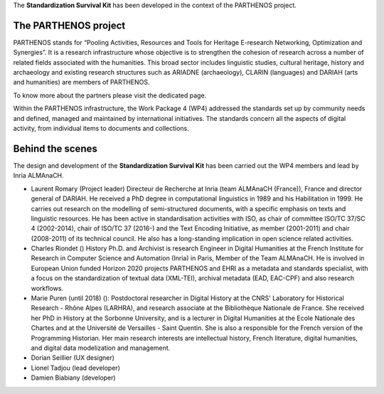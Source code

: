 The **Standardization Survival Kit** has been developed in the context of the PARTHENOS project.

The PARTHENOS project
---------------------

PARTHENOS stands for “Pooling Activities, Resources and Tools for Heritage E-research Networking, Optimization and Synergies”. It is a research infrastructure whose objective is to strengthen the cohesion of research across a number of related fields associated with the humanities. This broad sector includes linguistic studies, cultural heritage, history and archaeology and existing research structures such as ARIADNE (archaeology), CLARIN (languages) and DARIAH (arts and humanities) are members of PARTHENOS.

To know more about the partners please visit the dedicated page.

Within the PARTHENOS infrastructure,  the Work Package 4 (WP4) addressed the standards set up by community needs and defined, managed and maintained by international initiatives. The standards concern all the aspects of digital activity, from individual items to documents and collections.

Behind the scenes
-----------------

The design and development of the **Standardization Survival Kit** has been carried out the WP4 members and lead by Inria ALMAnaCH.

* Laurent Romary (Project leader) Directeur de Recherche at Inria (team ALMAnaCH (France)), France and director general of DARIAH. He received a PhD degree in computational linguistics in 1989 and his Habilitation in 1999. He carries out research on the modelling of semi-structured documents, with a specific emphasis on texts and linguistic resources. He has been active in standardisation activities with ISO, as chair of committee ISO/TC 37/SC 4 (2002-2014), chair of ISO/TC 37 (2016-) and the Text Encoding Initiative, as member (2001-2011) and chair (2008-2011) of its technical council. He also has a long-standing implication in open science related activities.

* Charles Riondet () History Ph.D. and Archivist is research Engineer in Digital Humanities at the French Institute for Research in Computer Science and Automation (Inria) in Paris, Member of the Team ALMAnaCH. He is involved in European Union funded Horizon 2020 projects PARTHENOS and EHRI as a metadata and standards specialist, with a focus on the standardization of textual data (XML-TEI), archival metadata (EAD, EAC-CPF) and also research workflows.

* Marie Puren (until 2018) (): Postdoctoral researcher in Digital History at the CNRS' Laboratory for Historical Research - Rhône Alpes (LARHRA), and research associate at the Bibliothèque Nationale de France. She received her PhD in History at the Sorbonne University, and is a lecturer in Digital Humanities at the Ecole Nationale des Chartes and at the Université de Versailles - Saint Quentin. She is also a responsible for the French version of the Programming Historian. Her main research interests are intellectual history, French literature, digital humanities, and digital data modelization and management.

* Dorian Seillier (UX designer)
* Lionel Tadjou (lead developer)
* Damien Biabiany (developer)
